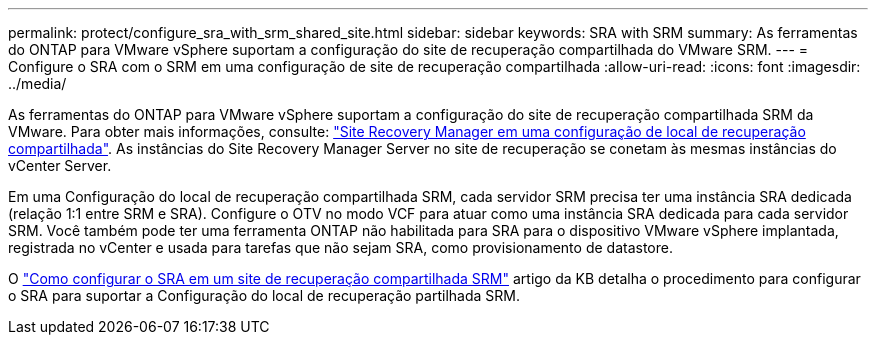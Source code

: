 ---
permalink: protect/configure_sra_with_srm_shared_site.html 
sidebar: sidebar 
keywords: SRA with SRM 
summary: As ferramentas do ONTAP para VMware vSphere suportam a configuração do site de recuperação compartilhada do VMware SRM. 
---
= Configure o SRA com o SRM em uma configuração de site de recuperação compartilhada
:allow-uri-read: 
:icons: font
:imagesdir: ../media/


[role="lead"]
As ferramentas do ONTAP para VMware vSphere suportam a configuração do site de recuperação compartilhada SRM da VMware. Para obter mais informações, consulte:  https://techdocs.broadcom.com/us/en/vmware-cis/live-recovery/site-recovery-manager/8-8/site-recovery-manager-installation-and-configuration-8-8.html["Site Recovery Manager em uma configuração de local de recuperação compartilhada"]. As instâncias do Site Recovery Manager Server no site de recuperação se conetam às mesmas instâncias do vCenter Server.

Em uma Configuração do local de recuperação compartilhada SRM, cada servidor SRM precisa ter uma instância SRA dedicada (relação 1:1 entre SRM e SRA). Configure o OTV no modo VCF para atuar como uma instância SRA dedicada para cada servidor SRM. Você também pode ter uma ferramenta ONTAP não habilitada para SRA para o dispositivo VMware vSphere implantada, registrada no vCenter e usada para tarefas que não sejam SRA, como provisionamento de datastore.

O https://kb.netapp.com/mgmt/OTV/SRA/Storage_Replication_Adapter%3A_How_to_configure_SRA_in_a_SRM_Shared_Recovery_Site["Como configurar o SRA em um site de recuperação compartilhada SRM"] artigo da KB detalha o procedimento para configurar o SRA para suportar a Configuração do local de recuperação partilhada SRM.

